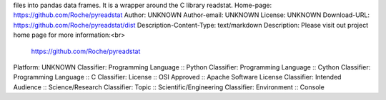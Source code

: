 files into pandas data frames. It is a wrapper around the C library readstat.
Home-page: https://github.com/Roche/pyreadstat
Author: UNKNOWN
Author-email: UNKNOWN
License: UNKNOWN
Download-URL: https://github.com/Roche/pyreadstat/dist
Description-Content-Type: text/markdown
Description: Please visit out project home page for more information:<br>
        https://github.com/Roche/pyreadstat
Platform: UNKNOWN
Classifier: Programming Language :: Python
Classifier: Programming Language :: Cython
Classifier: Programming Language :: C
Classifier: License :: OSI Approved :: Apache Software License
Classifier: Intended Audience :: Science/Research
Classifier: Topic :: Scientific/Engineering
Classifier: Environment :: Console
